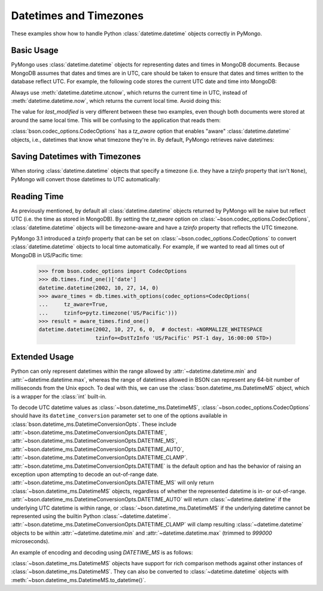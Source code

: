 Datetimes and Timezones
=======================

.. testsetup::

   import datetime
   from pymongo import MongoClient
   from bson.codec_options import CodecOptions
   client = MongoClient()
   client.drop_database('dt_example')
   db = client.dt_example

These examples show how to handle Python :class:`datetime.datetime` objects
correctly in PyMongo.

Basic Usage
-----------

PyMongo uses :class:`datetime.datetime` objects for representing dates and times
in MongoDB documents. Because MongoDB assumes that dates and times are in UTC,
care should be taken to ensure that dates and times written to the database
reflect UTC. For example, the following code stores the current UTC date and
time into MongoDB:

.. doctest::

   >>> result = db.objects.insert_one(
   ...     {"last_modified": datetime.datetime.utcnow()})

Always use :meth:`datetime.datetime.utcnow`, which returns the current time in
UTC, instead of :meth:`datetime.datetime.now`, which returns the current local
time. Avoid doing this:

.. doctest::

   >>> result = db.objects.insert_one(
   ...     {"last_modified": datetime.datetime.now()})

The value for `last_modified` is very different between these two examples, even
though both documents were stored at around the same local time. This will be
confusing to the application that reads them:

.. doctest::

   >>> [doc['last_modified'] for doc in db.objects.find()]  # doctest: +SKIP
   [datetime.datetime(2015, 7, 8, 18, 17, 28, 324000),
    datetime.datetime(2015, 7, 8, 11, 17, 42, 911000)]

:class:`bson.codec_options.CodecOptions` has a `tz_aware` option that enables
"aware" :class:`datetime.datetime` objects, i.e., datetimes that know what
timezone they're in. By default, PyMongo retrieves naive datetimes:

.. doctest::

   >>> result = db.tzdemo.insert_one(
   ...     {'date': datetime.datetime(2002, 10, 27, 6, 0, 0)})
   >>> db.tzdemo.find_one()['date']
   datetime.datetime(2002, 10, 27, 6, 0)
   >>> options = CodecOptions(tz_aware=True)
   >>> db.get_collection('tzdemo', codec_options=options).find_one()['date']  # doctest: +SKIP
   datetime.datetime(2002, 10, 27, 6, 0,
                     tzinfo=<bson.tz_util.FixedOffset object at 0x10583a050>)

Saving Datetimes with Timezones
-------------------------------

When storing :class:`datetime.datetime` objects that specify a timezone
(i.e. they have a `tzinfo` property that isn't ``None``), PyMongo will convert
those datetimes to UTC automatically:

.. doctest::

   >>> import pytz
   >>> pacific = pytz.timezone('US/Pacific')
   >>> aware_datetime = pacific.localize(
   ...     datetime.datetime(2002, 10, 27, 6, 0, 0))
   >>> result = db.times.insert_one({"date": aware_datetime})
   >>> db.times.find_one()['date']
   datetime.datetime(2002, 10, 27, 14, 0)

Reading Time
------------

As previously mentioned, by default all :class:`datetime.datetime` objects
returned by PyMongo will be naive but reflect UTC (i.e. the time as stored in
MongoDB). By setting the `tz_aware` option on
:class:`~bson.codec_options.CodecOptions`, :class:`datetime.datetime` objects
will be timezone-aware and have a `tzinfo` property that reflects the UTC
timezone.

PyMongo 3.1 introduced a `tzinfo` property that can be set on
:class:`~bson.codec_options.CodecOptions` to convert :class:`datetime.datetime`
objects to local time automatically. For example, if we wanted to read all times
out of MongoDB in US/Pacific time:

   >>> from bson.codec_options import CodecOptions
   >>> db.times.find_one()['date']
   datetime.datetime(2002, 10, 27, 14, 0)
   >>> aware_times = db.times.with_options(codec_options=CodecOptions(
   ...     tz_aware=True,
   ...     tzinfo=pytz.timezone('US/Pacific')))
   >>> result = aware_times.find_one()
   datetime.datetime(2002, 10, 27, 6, 0,  # doctest: +NORMALIZE_WHITESPACE
                     tzinfo=<DstTzInfo 'US/Pacific' PST-1 day, 16:00:00 STD>)

Extended Usage
--------------

Python can only represent datetimes within the range allowed by
:attr:`~datetime.datetime.min` and :attr:`~datetime.datetime.max`, whereas
the range of datetimes allowed in BSON can represent any 64-bit number
of milliseconds from the Unix epoch. To deal with this, we can use the
:class:`bson.datetime_ms.DatetimeMS` object, which is a wrapper for the
:class:`int` built-in.

To decode UTC datetime values as :class:`~bson.datetime_ms.DatetimeMS`,
:class:`~bson.codec_options.CodecOptions` should have its
``datetime_conversion`` parameter set to one of the options available in
:class:`bson.datetime_ms.DatetimeConversionOpts`. These include
:attr:`~bson.datetime_ms.DatetimeConversionOpts.DATETIME`,
:attr:`~bson.datetime_ms.DatetimeConversionOpts.DATETIME_MS`,
:attr:`~bson.datetime_ms.DatetimeConversionOpts.DATETIME_AUTO`,
:attr:`~bson.datetime_ms.DatetimeConversionOpts.DATETIME_CLAMP`.
:attr:`~bson.datetime_ms.DatetimeConversionOpts.DATETIME` is the default
option and has the behavior of raising an exception upon attempting to
decode an out-of-range date.
:attr:`~bson.datetime_ms.DatetimeConversionOpts.DATETIME_MS` will only return
:class:`~bson.datetime_ms.DatetimeMS` objects, regardless of whether the
represented datetime is in- or out-of-range.
:attr:`~bson.datetime_ms.DatetimeConversionOpts.DATETIME_AUTO` will return
:class:`~datetime.datetime` if the underlying UTC datetime is within range,
or :class:`~bson.datetime_ms.DatetimeMS` if the underlying datetime
cannot be represented using the builtin Python :class:`~datetime.datetime`.
:attr:`~bson.datetime_ms.DatetimeConversionOpts.DATETIME_CLAMP` will clamp
resulting :class:`~datetime.datetime` objects to be within
:attr:`~datetime.datetime.min` and :attr:`~datetime.datetime.max`
(trimmed to `999000` microseconds).

An example of encoding and decoding using `DATETIME_MS` is as follows:

.. doctest::
    >>> from datetime import datetime
    >>> from bson import encode, decode
    >>> from bson.datetime_ms import DatetimeMS
    >>> from bson.codec_options import CodecOptions,DatetimeConversionOpts
    >>> x = encode({"x": datetime(1970, 1, 1)})
    >>> x
    b'\x10\x00\x00\x00\tx\x00\x00\x00\x00\x00\x00\x00\x00\x00\x00'
    >>> decode(x, codec_options=CodecOptions(datetime_conversion=DatetimeConversionOpts.DATETIME_MS))
    {'x': DatetimeMS(0)}

:class:`~bson.datetime_ms.DatetimeMS` objects have support for rich comparison
methods against other instances of :class:`~bson.datetime_ms.DatetimeMS`.
They can also be converted to :class:`~datetime.datetime` objects with
:meth:`~bson.datetime_ms.DatetimeMS.to_datetime()`.
